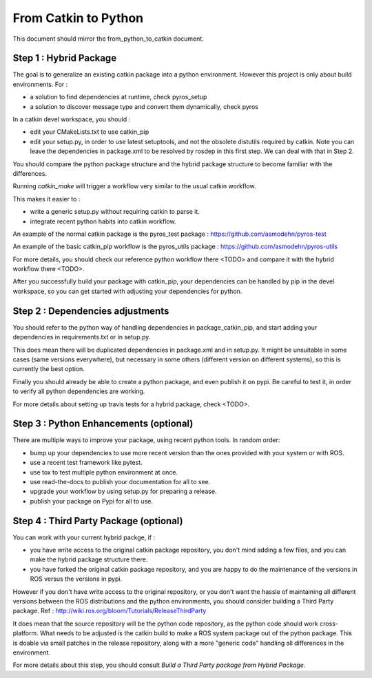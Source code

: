 =====================
From Catkin to Python
=====================

This document should mirror the from_python_to_catkin document.

Step 1 : Hybrid Package
-----------------------

The goal is to generalize an existing catkin package into a python environment.
However this project is only about build environments. For :

- a solution to find dependencies at runtime, check pyros_setup
- a solution to discover message type and convert them dynamically, check pyros

In a catkin devel workspace, you should :

- edit your CMakeLists.txt to use catkin_pip
- edit your setup.py, in order to use latest setuptools, and not the obsolete distutils required by catkin. Note you can leave the dependencies in package.xml to be resolved by rosdep in this first step. We can deal with that in Step 2.

You should compare the python package structure and the hybrid package structure to become familiar with the differences.

Running `catkin_make` will trigger a workflow very similar to the usual catkin workflow.

This makes it easier to :

- write a generic setup.py without requiring catkin to parse it.
- integrate recent python habits into catkin workflow.

An example of the normal catkin package is the pyros_test package : https://github.com/asmodehn/pyros-test

An example of the basic catkin_pip workflow is the pyros_utils package : https://github.com/asmodehn/pyros-utils

For more details, you should check our reference python workflow there <TODO> and compare it with the hybrid workflow there <TODO>.

After you successfully build your package with catkin_pip, your dependencies can be handled by pip in the devel workspace, so you can get started with adjusting your dependencies for python.

Step 2 : Dependencies adjustments
---------------------------------

You should refer to the python way of handling dependencies in package_catkin_pip, and start adding your dependencies in requirements.txt or in setup.py.

This does mean there will be duplicated dependencies in package.xml and in setup.py.
It might be unsuitable in some cases (same versions everywhere), but necessary in some others (different version on different systems), so this is currently the best option.

Finally you should already be able to create a python package, and even publish it on pypi. Be careful to test it, in order to verify all python dependencies are working.

For more details about setting up travis tests for a hybrid package, check <TODO>.


Step 3 : Python Enhancements (optional)
---------------------------------------

There are multiple ways to improve your package, using recent python tools.
In random order:

- bump up your dependencies to use more recent version than the ones provided with your system or with ROS.
- use a recent test framework like pytest.
- use tox to test multiple python environment at once.
- use read-the-docs to publish your documentation for all to see.
- upgrade your workflow by using setup.py for preparing a release.
- publish your package on Pypi for all to use.


Step 4 : Third Party Package (optional)
---------------------------------------

You can work with your current hybrid packge, if :

- you have write access to the original catkin package repository, you don't mind adding a few files, and you can make the hybrid package structure there.
- you have forked the original catkin package repository, and you are happy to do the maintenance of the versions in ROS versus the versions in pypi.

However if you don't have write access to the original repository, or you don't want the hassle of maintaining all different versions between the ROS distributions and the python environments, you should consider building a Third Party package.
Ref : http://wiki.ros.org/bloom/Tutorials/ReleaseThirdParty

It does mean that the source repository will be the python code repository, as the python code should work cross-platform.
What needs to be adjusted is the catkin build to make a ROS system package out of the python package.
This is doable via small patches in the release repository, along with a more "generic code" handling all differences in the environment.

For more details about this step, you should consult `Build a Third Party package from Hybrid Package`.



